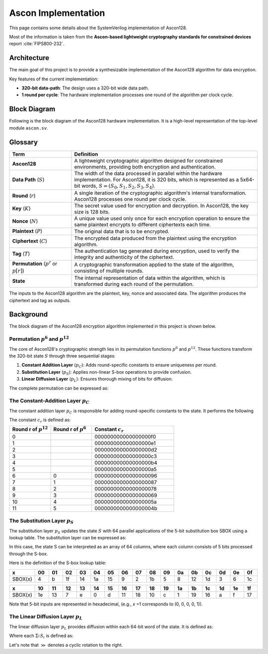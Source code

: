 ######################
 Ascon Implementation
######################

This page contains some details about the SystemVerilog implementation
of Ascon128.

Most of the information is taken from the **Ascon-based lightweight
cryptography standards for constrained devices** report :cite:`FIPS800-232`.

**************
 Architecture
**************

The main goal of this project is to provide a synthesizable
implementation of the Ascon128 algorithm for data encryption.

Key features of the current implementation:

-  **320-bit data-path**: The design uses a 320-bit wide data path.
-  **1 round per cycle**: The hardware implementation processes one
   round of the algorithm per clock cycle.

***************
 Block Diagram
***************

Following is the block diagram of the Ascon128 hardware implementation.
It is a high-level representation of the top-level module ``ascon.sv``.

.. image:: ../_static/ascon/ascon128-block-diagram.svg
   :align: center
   :width: 100%
   :alt: Ascon128 Block Diagram
   :target: ../_static/ascon/ascon128-block-diagram.svg

**********
 Glossary
**********

.. list-table::
   :widths: 25 75
   :header-rows: 1

   -  -  Term
      -  Definition

   -  -  **Ascon128**
      -  A lightweight cryptographic algorithm designed for constrained
         environments, providing both encryption and authentication.

   -  -  **Data Path** (:math:`S`)

      -  The width of the data processed in parallel within the hardware
         implementation. For Ascon128, it is 320 bits, which is
         represented as a 5x64-bit words, :math:`S = (S_0, S_1, S_2,
         S_3, S_4)`.

   -  -  **Round** (:math:`r`)
      -  A single iteration of the cryptographic algorithm's internal
         transformation. Ascon128 processes one round per clock cycle.

   -  -  **Key** (:math:`K`)
      -  The secret value used for encryption and decryption. In
         Ascon128, the key size is 128 bits.

   -  -  **Nonce** (:math:`N`)

      -  A unique value used only once for each encryption operation to
         ensure the same plaintext encrypts to different ciphertexts
         each time.

   -  -  **Plaintext** (:math:`P`)
      -  The original data that is to be encrypted.

   -  -  **Ciphertext** (:math:`C`)
      -  The encrypted data produced from the plaintext using the
         encryption algorithm.

   -  -  **Tag** (:math:`T`)
      -  The authentication tag generated during encryption, used to
         verify the integrity and authenticity of the ciphertext.

   -  -  **Permutation** (:math:`p^r` or :math:`p[r]`)
      -  A cryptographic transformation applied to the state of the
         algorithm, consisting of multiple rounds.

   -  -  **State**
      -  The internal representation of data within the algorithm, which
         is transformed during each round of the permutation.

The inputs to the Ascon128 algorithm are the plaintext, key, nonce and
associated data. The algorithm produces the ciphertext and tag as
outputs.

************
 Background
************

The block diagram of the Ascon128 encryption algorithm implemented
in this project is shown below.

.. image:: ../_static/ascon/ascon128-encryption.svg
   :align: center
   :width: 100%
   :alt: Ascon128 Encryption Algorithm
   :target: ../_static/ascon/ascon128-encryption.svg

Permutation :math:`p^6` and :math:`p^{12}`
==========================================

The core of Ascon128's cryptographic strength lies in its permutation
functions :math:`p^6` and :math:`p^{12}`. These functions transform the
320-bit state :math:`S` through three sequential stages:

#. **Constant Addition Layer** (:math:`p_C`): Adds round-specific
   constants to ensure uniqueness per round.
#. **Substitution Layer** (:math:`p_S`): Applies non-linear S-box
   operations to provide confusion.
#. **Linear Diffusion Layer** (:math:`p_L`): Ensures thorough mixing of
   bits for diffusion.

The complete permutation can be expressed as:

.. math::
   :label: ascon-permutation

   p(S) = p_L \circ p_S \circ p_C
   \text{ where }
   \begin{cases}
   p_L: \text{Linear diffusion layer providing bit mixing} \\
   p_S: \text{Non-linear substitution using 5-bit S-boxes} \\
   p_C: \text{Round constant addition for uniqueness}
   \end{cases}

The Constant-Addition Layer :math:`p_C`
=======================================

The constant addition layer :math:`p_C` is responsible for adding
round-specific constants to the state. It performs the following

.. math::
   :label: ascon-constant-addition

   S_2 \leftarrow S_2 \oplus c_r

The constant :math:`c_r` is defined as:

.. list-table::
   :widths: 25 25 50
   :header-rows: 1

   -  -  Round r of :math:`p^{12}`
      -  Round r of :math:`p^6`
      -  Constant :math:`c_r`

   -  -  0
      -
      -  000000000000000000f0

   -  -  1
      -
      -  000000000000000000e1

   -  -  2
      -
      -  000000000000000000d2

   -  -  3
      -
      -  000000000000000000c3

   -  -  4
      -
      -  000000000000000000b4

   -  -  5
      -
      -  000000000000000000a5

   -  -  6
      -  0
      -  00000000000000000096

   -  -  7
      -  1
      -  00000000000000000087

   -  -  8
      -  2
      -  00000000000000000078

   -  -  9
      -  3
      -  00000000000000000069

   -  -  10
      -  4
      -  0000000000000000005a

   -  -  11
      -  5
      -  0000000000000000004b

The Substitution Layer :math:`p_S`
==================================

The substitution layer :math:`p_S` updates the state :math:`S` with 64 parallel
applications of the 5-bit substitution box SBOX using a lookup table.
The substitution layer can be expressed as:

.. math::
   :label: ascon-substitution

   S_i \leftarrow SBOX(S_i) \quad \forall i \in \{0, 1, 2, 3, 4\}

In this case, the state S can be interpreted as an array of 64 columns,
where each column consists of 5 bits processed through the S-box.

Here is the definition of the S-box lookup table:

.. list-table::
   :header-rows: 1
   :widths: 10 10 10 10 10 10 10 10 10 10 10 10 10 10 10 10 10

   -  -  x
      -  00
      -  01
      -  02
      -  03
      -  04
      -  05
      -  06
      -  07
      -  08
      -  09
      -  0a
      -  0b
      -  0c
      -  0d
      -  0e
      -  0f

   -  -  SBOX(x)
      -  4
      -  b
      -  1f
      -  14
      -  1a
      -  15
      -  9
      -  2
      -  1b
      -  5
      -  8
      -  12
      -  1d
      -  3
      -  6
      -  1c

.. list-table::
   :header-rows: 1
   :widths: 10 10 10 10 10 10 10 10 10 10 10 10 10 10 10 10 10

   -  -  x
      -  10
      -  11
      -  12
      -  13
      -  14
      -  15
      -  16
      -  17
      -  18
      -  19
      -  1a
      -  1b
      -  1c
      -  1d
      -  1e
      -  1f

   -  -  SBOX(x)
      -  1e
      -  13
      -  7
      -  e
      -  0
      -  d
      -  11
      -  18
      -  10
      -  c
      -  1
      -  19
      -  16
      -  a
      -  f
      -  17

Note that 5-bit inputs are represented in hexadecimal, (e.g., 𝑥 =1
corresponds to (0, 0, 0, 0, 1)).

The Linear Diffusion Layer :math:`p_L`
======================================

The linear diffusion layer :math:`p_L` provides diffusion within each
64-bit word of the state. It is defined as:

.. math::
   :label: ascon-linear-diffusion

   S_i \leftarrow \Sigma_{i}^{} S_i \text{ for } i \in \{0, 1, 2, 3, 4\}

Where each :math:`\Sigma_{i}^{} S_i` is defined as:

.. math::
   :label: ascon-linear-diffusion-sum

   \begin{aligned}
   \Sigma_{0}(S_0) &= S_0 \oplus (S_0 \gg 19) \oplus (S_0 \gg 28)  \\
   \Sigma_{1}(S_1) &= S_1 \oplus (S_1 \gg 61) \oplus (S_1 \gg 39) \\
   \Sigma_{2}(S_2) &= S_2 \oplus (S_2 \gg \phantom{0}1)  \oplus (S_2 \gg \phantom{0}6)  \\
   \Sigma_{3}(S_3) &= S_3 \oplus (S_3 \gg 10) \oplus (S_3 \gg 17) \\
   \Sigma_{4}(S_4) &= S_4 \oplus (S_4 \gg \phantom{0}7)  \oplus (S_4 \gg 41)
   \end{aligned}

Let's note that :math:`\gg` denotes a cyclic rotation to the right.
